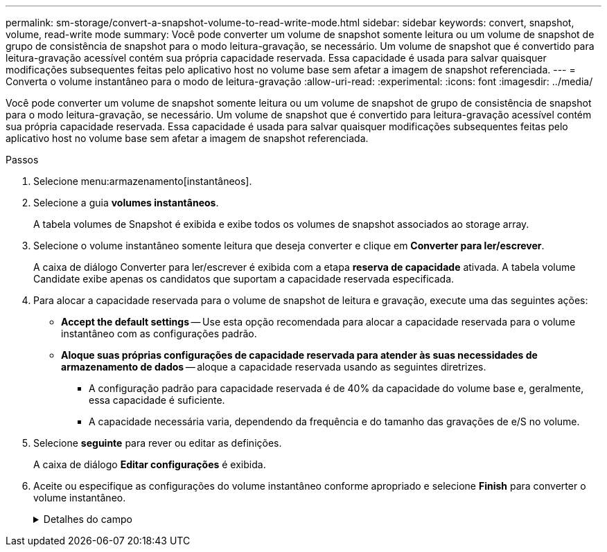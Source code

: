 ---
permalink: sm-storage/convert-a-snapshot-volume-to-read-write-mode.html 
sidebar: sidebar 
keywords: convert, snapshot, volume, read-write mode 
summary: Você pode converter um volume de snapshot somente leitura ou um volume de snapshot de grupo de consistência de snapshot para o modo leitura-gravação, se necessário. Um volume de snapshot que é convertido para leitura-gravação acessível contém sua própria capacidade reservada. Essa capacidade é usada para salvar quaisquer modificações subsequentes feitas pelo aplicativo host no volume base sem afetar a imagem de snapshot referenciada. 
---
= Converta o volume instantâneo para o modo de leitura-gravação
:allow-uri-read: 
:experimental: 
:icons: font
:imagesdir: ../media/


[role="lead"]
Você pode converter um volume de snapshot somente leitura ou um volume de snapshot de grupo de consistência de snapshot para o modo leitura-gravação, se necessário. Um volume de snapshot que é convertido para leitura-gravação acessível contém sua própria capacidade reservada. Essa capacidade é usada para salvar quaisquer modificações subsequentes feitas pelo aplicativo host no volume base sem afetar a imagem de snapshot referenciada.

.Passos
. Selecione menu:armazenamento[instantâneos].
. Selecione a guia *volumes instantâneos*.
+
A tabela volumes de Snapshot é exibida e exibe todos os volumes de snapshot associados ao storage array.

. Selecione o volume instantâneo somente leitura que deseja converter e clique em *Converter para ler/escrever*.
+
A caixa de diálogo Converter para ler/escrever é exibida com a etapa *reserva de capacidade* ativada. A tabela volume Candidate exibe apenas os candidatos que suportam a capacidade reservada especificada.

. Para alocar a capacidade reservada para o volume de snapshot de leitura e gravação, execute uma das seguintes ações:
+
** *Accept the default settings* -- Use esta opção recomendada para alocar a capacidade reservada para o volume instantâneo com as configurações padrão.
** *Aloque suas próprias configurações de capacidade reservada para atender às suas necessidades de armazenamento de dados* -- aloque a capacidade reservada usando as seguintes diretrizes.
+
*** A configuração padrão para capacidade reservada é de 40% da capacidade do volume base e, geralmente, essa capacidade é suficiente.
*** A capacidade necessária varia, dependendo da frequência e do tamanho das gravações de e/S no volume.




. Selecione *seguinte* para rever ou editar as definições.
+
A caixa de diálogo *Editar configurações* é exibida.

. Aceite ou especifique as configurações do volume instantâneo conforme apropriado e selecione *Finish* para converter o volume instantâneo.
+
.Detalhes do campo
[%collapsible]
====
[cols="2*"]
|===
| Definição | Descrição 


 a| 
* Configurações de capacidade reservada*



 a| 
Alerta-me quando...
 a| 
Use a caixa giratório para ajustar o ponto percentual no qual o sistema envia uma notificação de alerta quando a capacidade reservada para um grupo de instantâneos estiver quase cheia.

Quando a capacidade reservada para o volume instantâneo excede o limite especificado, o sistema envia um alerta, permitindo-lhe tempo para aumentar a capacidade reservada ou eliminar objetos desnecessários.

|===
====

